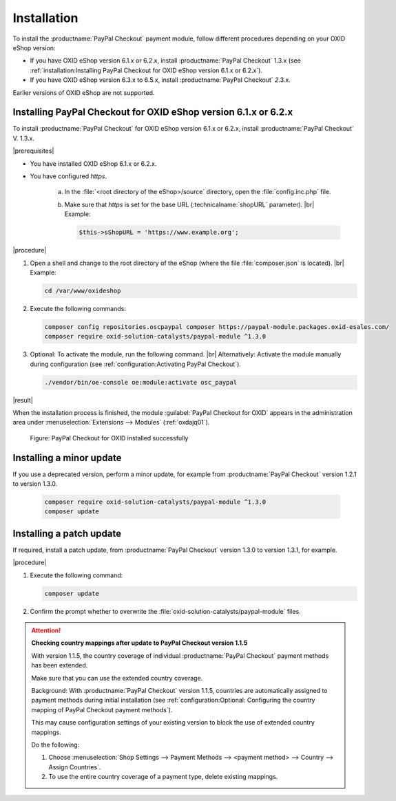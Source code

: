 Installation
============

To install the :productname:`PayPal Checkout` payment module, follow different procedures depending on your OXID eShop version:

* If you have OXID eShop version 6.1.x or 6.2.x, install :productname:`PayPal Checkout` 1.3.x (see :ref:`installation:Installing PayPal Checkout for OXID eShop version 6.1.x or 6.2.x`).
* If you have OXID eShop version 6.3.x to 6.5.x, install :productname:`PayPal Checkout` :emphasis:`2`.3.x.

Earlier versions of OXID eShop are not supported.

..
  Run the same Composer commands to install a patch update of :productname:`PayPal Checkout`


Installing PayPal Checkout for OXID eShop version 6.1.x or 6.2.x
----------------------------------------------------------------

To install :productname:`PayPal Checkout` for OXID eShop version 6.1.x or 6.2.x, install :productname:`PayPal Checkout` V. 1.3.x.

|prerequisites|

* You have installed OXID eShop 6.1.x or 6.2.x.
* You have configured `https`.

   a. In the :file:`<root directory of the eShop>/source` directory, open the :file:`config.inc.php` file.
   b. Make sure that `https` is set for the base URL (:technicalname:`shopURL` parameter).
      |br|
      Example:

      .. code::

         $this->sShopURL = 'https://www.example.org';

|procedure|

1. Open a shell and change to the root directory of the eShop (where the file :file:`composer.json` is located).
   |br|
   Example:

   .. code:: bash

      cd /var/www/oxideshop

#. Execute the following commands:

   .. code:: bash

      composer config repositories.oscpaypal composer https://paypal-module.packages.oxid-esales.com/
      composer require oxid-solution-catalysts/paypal-module ^1.3.0

#. Optional: To activate the module, run the following command.
   |br|
   Alternatively: Activate the module manually during configuration (see :ref:`configuration:Activating PayPal Checkout`).

   .. code:: bash

      ./vendor/bin/oe-console oe:module:activate osc_paypal

|result|

When the installation process is finished, the module :guilabel:`PayPal Checkout for OXID` appears in the administration area under :menuselection:`Extensions --> Modules` (:ref:`oxdajq01`).

.. _oxdajq01:

.. figure:: /media/screenshots/oxdajq01.png
   :alt: PayPal Checkout for OXID installed successfully

   Figure: PayPal Checkout for OXID installed successfully



Installing a minor update
-------------------------

If you use a deprecated version, perform a minor update, for example from :productname:`PayPal Checkout` version 1.2.1 to version 1.3.0.

   .. code:: bash

      composer require oxid-solution-catalysts/paypal-module ^1.3.0
      composer update

Installing a patch update
-------------------------

If required, install a patch update, from :productname:`PayPal Checkout` version 1.3.0 to version 1.3.1, for example.


|procedure|

1. Execute the following command:

   .. code:: bash

      composer update

#. Confirm the prompt whether to overwrite the :file:`oxid-solution-catalysts/paypal-module` files.


.. attention::

   **Checking country mappings after update to PayPal Checkout version 1.1.5**

   With version 1.1.5, the country coverage of individual :productname:`PayPal Checkout` payment methods has been extended.

   Make sure that you can use the extended country coverage.

   Background: With :productname:`PayPal Checkout` version 1.1.5, countries are automatically assigned to payment methods during initial installation (see :ref:`configuration:Optional: Configuring the country mapping of PayPal Checkout payment methods`).

   This may cause configuration settings of your existing version to block the use of extended country mappings.

   Do the following:

   1. Choose :menuselection:`Shop Settings --> Payment Methods --> <payment method> --> Country --> Assign Countries`.
   #. To use the entire country coverage of a payment type, delete existing mappings.


.. Internal: oxdajq, status:

